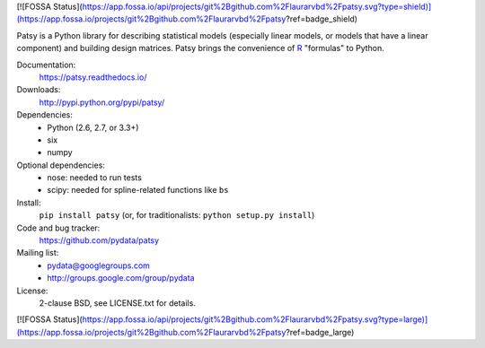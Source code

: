 [![FOSSA Status](https://app.fossa.io/api/projects/git%2Bgithub.com%2Flaurarvbd%2Fpatsy.svg?type=shield)](https://app.fossa.io/projects/git%2Bgithub.com%2Flaurarvbd%2Fpatsy?ref=badge_shield)

Patsy is a Python library for describing statistical models
(especially linear models, or models that have a linear component) and
building design matrices. Patsy brings the convenience of `R
<http://www.r-project.org/>`_ "formulas" to Python.

.. image:: https://img.shields.io/badge/docs-read%20now-blue.svg
   :target: https://patsy.readthedocs.io/
   :alt: Documentation
.. image:: https://travis-ci.org/pydata/patsy.png?branch=master
   :target: https://travis-ci.org/pydata/patsy
   :alt: Build status
.. image:: https://coveralls.io/repos/pydata/patsy/badge.png?branch=master
   :target: https://coveralls.io/r/pydata/patsy?branch=master
   :alt: Coverage
.. image:: https://zenodo.org/badge/DOI/10.5281/zenodo.592075.svg
   :target: https://doi.org/10.5281/zenodo.592075
   :alt: Zenodo

Documentation:
  https://patsy.readthedocs.io/

Downloads:
  http://pypi.python.org/pypi/patsy/

Dependencies:
  * Python (2.6, 2.7, or 3.3+)
  * six
  * numpy

Optional dependencies:
  * nose: needed to run tests
  * scipy: needed for spline-related functions like ``bs``

Install:
  ``pip install patsy`` (or, for traditionalists: ``python setup.py install``)

Code and bug tracker:
  https://github.com/pydata/patsy

Mailing list:
  * pydata@googlegroups.com
  * http://groups.google.com/group/pydata

License:
  2-clause BSD, see LICENSE.txt for details.


[![FOSSA Status](https://app.fossa.io/api/projects/git%2Bgithub.com%2Flaurarvbd%2Fpatsy.svg?type=large)](https://app.fossa.io/projects/git%2Bgithub.com%2Flaurarvbd%2Fpatsy?ref=badge_large)